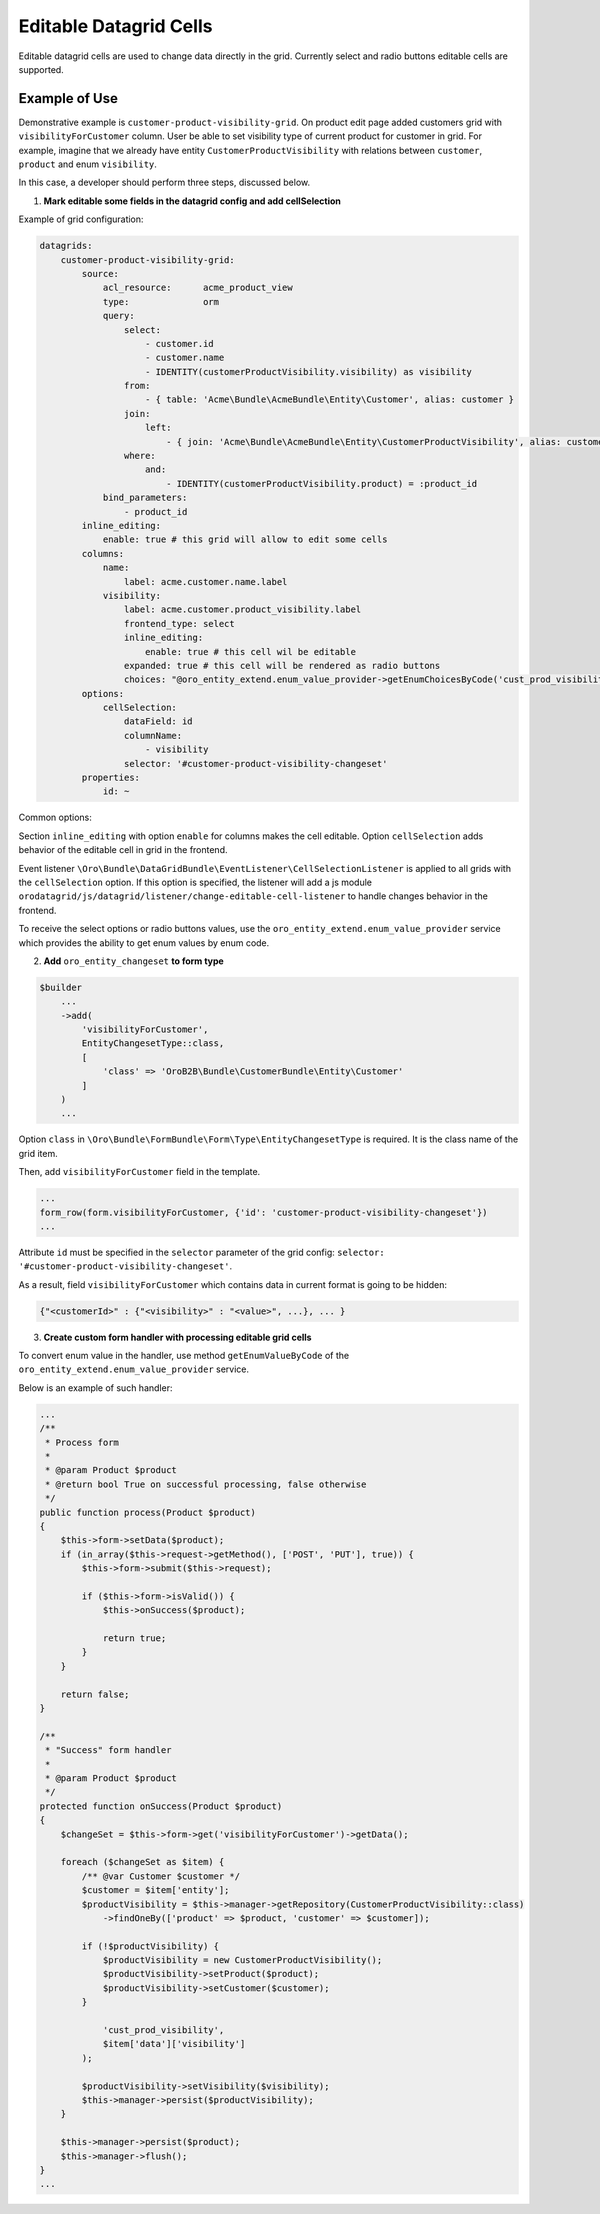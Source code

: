 Editable Datagrid Cells
=======================

Editable datagrid cells are used to change data directly in the grid. Currently select and radio buttons editable cells are supported.

Example of Use
--------------

Demonstrative example is ``customer-product-visibility-grid``. On product edit page added customers grid with ``visibilityForCustomer`` column.
User be able to set visibility type of current product for customer in grid.
For example, imagine that we already have entity  ``CustomerProductVisibility`` with relations between ``customer``, ``product`` and enum ``visibility``.

In this case, a developer should perform three steps, discussed below.

1. **Mark editable some fields in the datagrid config and add cellSelection**

Example of grid configuration:

.. code-block:: yaml


    datagrids:
        customer-product-visibility-grid:
            source:
                acl_resource:      acme_product_view
                type:              orm
                query:
                    select:
                        - customer.id
                        - customer.name
                        - IDENTITY(customerProductVisibility.visibility) as visibility
                    from:
                        - { table: 'Acme\Bundle\AcmeBundle\Entity\Customer', alias: customer }
                    join:
                        left:
                            - { join: 'Acme\Bundle\AcmeBundle\Entity\CustomerProductVisibility', alias: customerProductVisibility, conditionType: WITH, condition: 'customerProductVisibility.customer = customer' }
                    where:
                        and:
                            - IDENTITY(customerProductVisibility.product) = :product_id
                bind_parameters:
                    - product_id
            inline_editing:
                enable: true # this grid will allow to edit some cells
            columns:
                name:
                    label: acme.customer.name.label
                visibility:
                    label: acme.customer.product_visibility.label
                    frontend_type: select
                    inline_editing:
                        enable: true # this cell wil be editable
                    expanded: true # this cell will be rendered as radio buttons
                    choices: "@oro_entity_extend.enum_value_provider->getEnumChoicesByCode('cust_prod_visibility')"
            options:
                cellSelection:
                    dataField: id
                    columnName:
                        - visibility
                    selector: '#customer-product-visibility-changeset'
            properties:
                id: ~

Common options:

Section ``inline_editing`` with option ``enable`` for columns makes the cell editable. Option ``cellSelection`` adds behavior of the editable cell in grid in the frontend.

Event listener ``\Oro\Bundle\DataGridBundle\EventListener\CellSelectionListener`` is applied to all grids with the ``cellSelection`` option.
If this option is specified, the listener will add a js module ``orodatagrid/js/datagrid/listener/change-editable-cell-listener`` to handle changes behavior in the frontend.

To receive the select options or radio buttons values, use the ``oro_entity_extend.enum_value_provider`` service which provides the ability to get enum values by enum code.

2. **Add** ``oro_entity_changeset`` **to form type**

.. code-block:: php


    $builder
        ...
        ->add(
            'visibilityForCustomer',
            EntityChangesetType::class,
            [
                'class' => 'OroB2B\Bundle\CustomerBundle\Entity\Customer'
            ]
        )
        ...


Option ``class`` in ``\Oro\Bundle\FormBundle\Form\Type\EntityChangesetType`` is required. It is the class name of the grid item.

Then, add ``visibilityForCustomer`` field in the template.

.. code-block:: twig


    ...
    form_row(form.visibilityForCustomer, {'id': 'customer-product-visibility-changeset'})
    ...

Attribute ``id`` must be specified in the ``selector`` parameter of the grid config: ``selector: '#customer-product-visibility-changeset'``.

As a result, field ``visibilityForCustomer`` which contains data in current format is going to be hidden:

.. code-block:: twig


    {"<customerId>" : {"<visibility>" : "<value>", ...}, ... }

3. **Create custom form handler with processing editable grid cells**

To convert enum value in the handler, use method ``getEnumValueByCode`` of the ``oro_entity_extend.enum_value_provider`` service.

Below is an example of such handler:

.. code-block:: php


    ...
    /**
     * Process form
     *
     * @param Product $product
     * @return bool True on successful processing, false otherwise
     */
    public function process(Product $product)
    {
        $this->form->setData($product);
        if (in_array($this->request->getMethod(), ['POST', 'PUT'], true)) {
            $this->form->submit($this->request);

            if ($this->form->isValid()) {
                $this->onSuccess($product);

                return true;
            }
        }

        return false;
    }

    /**
     * "Success" form handler
     *
     * @param Product $product
     */
    protected function onSuccess(Product $product)
    {
        $changeSet = $this->form->get('visibilityForCustomer')->getData();

        foreach ($changeSet as $item) {
            /** @var Customer $customer */
            $customer = $item['entity'];
            $productVisibility = $this->manager->getRepository(CustomerProductVisibility::class)
                ->findOneBy(['product' => $product, 'customer' => $customer]);

            if (!$productVisibility) {
                $productVisibility = new CustomerProductVisibility();
                $productVisibility->setProduct($product);
                $productVisibility->setCustomer($customer);
            }

                'cust_prod_visibility',
                $item['data']['visibility']
            );

            $productVisibility->setVisibility($visibility);
            $this->manager->persist($productVisibility);
        }

        $this->manager->persist($product);
        $this->manager->flush();
    }
    ...

